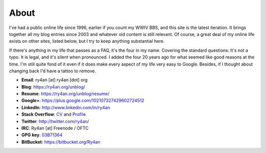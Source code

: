 About
=====

I've had a public online life since 1996, earlier if you count my WWIV BBS, and
this site is the latest iteration.  It brings together all my blog entries since
2003 and whatever old content is still relevant.  Of course, a great deal of my
online life exists on other sites, listed below, but I try to keep anything
substantial here.

If there's anything in my life that passes as a FAQ, it's the four in my name.  
Covering the standard questions: It's not a typo. It is legal, and it's silent
when pronounced.  I added the four 20 years ago for what seemed like good
reasons at the time.  I'm still quite fond of it even if it does make every
aspect of my life very easy to Google.  Besides, if I thought about changing
back I'd have a tattoo to remove.

.. _03B71364: https://ry4an.org/home/ry4an-key.txt
.. _CV: http://careers.stackoverflow.com/ry4an

- **Email**: ry4an [at] ry4an [dot] org
- **Blog**: https://ry4an.org/unblog/
- **Resume**: https://ry4an.org/unblog/resume/
- **Google+**: https://plus.google.com/102107327429602724512
- **LinkedIn**: http://www.linkedin.com/in/ry4an
- **Stack Overflow**: CV_ and `Profile <http://stackoverflow.com/users/8992/ry4an>`_
- **Twitter**: http://twitter.com/ry4an/
- **IRC**: Ry4an [at] Freenode / OFTC
- **GPG key**: 03B71364_
- **BitBucket**: https://bitbucket.org/Ry4an

.. image:: http://stackoverflow.com/users/flair/8992.png
